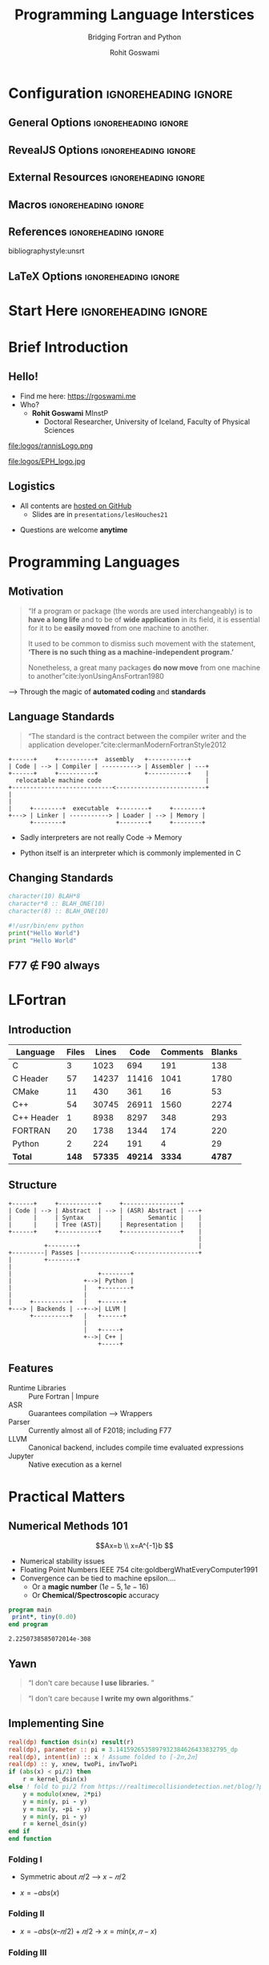 #+TITLE: Programming Language Interstices
#+SUBTITLE: Bridging Fortran and Python
#+AUTHOR: Rohit Goswami
# I need the footnotes to be inlined
#+STARTUP: fninline
#+EXCLUDE_TAGS: noexport

#+BEGIN_SRC emacs-lisp :exports none :eval always
(require 'ox-extra)
(ox-extras-activate '(ignore-headlines))
(eval unpackaged/org-export-html-with-useful-ids-mode)
;; Stop using citeproc-org by default
(setq org-export-before-parsing-hook '(org-ref-acronyms-before-parsing org-ref-glossary-before-parsing org-attach-expand-links))
#+END_SRC

#+RESULTS:
| org-ref-acronyms-before-parsing | org-ref-glossary-before-parsing | org-attach-expand-links |


* Configuration :ignoreheading:ignore:
:PROPERTIES:
:VISIBILITY: folded
:END:

# Kanged from https://gitlab.com/oer/oer-reveal/blob/master/org/config.org
# Also https://gitlab.com/oer/emacs-reveal-howto/-/blob/master/howto.org
** General Options :ignoreheading:ignore:
# No Table of contents, no section numbers
#+OPTIONS: toc:nil num:nil

# Enable smart quotes
#+OPTIONS: ':t
** RevealJS Options :ignoreheading:ignore:

# Enable: browser history, fragment IDs in URLs, mouse wheel, links between presentations
#+OPTIONS: reveal_history:t reveal_fragmentinurl:t
#+OPTIONS: reveal_mousewheel:t reveal_inter_presentation_links:t

# Disable separate PDF pages for each fragment.  Just use one per slide.
#+OPTIONS: reveal_pdfseparatefragments:nil

# Display notes on separate page for PDF export.
#+REVEAL_EXPORT_NOTES_TO_PDF: separate-page

# Transition styles: none/fade/slide/convex/concave/zoom/cube
#+REVEAL_TRANS: fade
# Set a base theme, then override
#+REVEAL_THEME: robot-lung
#+REVEAL_EXTRA_CSS: /Users/rohitgoswami/.config/doom/reveal/extras/rlExtras.css
#+REVEAL_EXTRA_CSS: /Users/rohitgoswami/.config/doom/reveal/extras/oerFragments.css
#+REVEAL_EXTRA_CSS: /Users/rohitgoswami/.config/doom/reveal/extras/noImgBoxes.css
#+REVEAL_EXTRA_CSS: /Users/rohitgoswami/.config/doom/reveal/extras/betterCite.css
#+REVEAL_EXTRA_CSS: /Users/rohitgoswami/.config/doom/reveal/extras/moreCode.css
#+REVEAL_MARGIN: 0.2
#+REVEAL_PREAMBLE: <div class="line top"></div> <div class="line bottom"></div> <div class="line left"></div> <div class="line right"></div>

#+REVEAL_PLUGINS: (notes search zoom)
# The following variables are non-standard.
# Do not display TOC-progress on title slide.

#+REVEAL_TITLE_SLIDE_STATE: no-toc-progress
# Do not display TOC-progress on TOC slide.
#+REVEAL_TOC_SLIDE_STATE: no-toc-progress
# Do not include TOC slide in TOC-progress.
#+REVEAL_TOC_SLIDE_CLASS: no-toc-progress
# Use different heading for TOC.
#+REVEAL_TOC_SLIDE_TITLE: Agenda

** External Resources :ignoreheading:ignore:
# Note that doom-emacs sets this variable
# https://github.com/hlissner/doom-emacs/blob/develop/modules/lang/org/contrib/present.el
#+REVEAL_EXTRA_CSS: /Users/rohitgoswami/.config/doom/reveal/rjs/plugin/accessibility/helper.css
#+REVEAL_EXTRA_CSS: /Users/rohitgoswami/.config/doom/reveal/rjs/plugin/toc-progress/toc-progress.css
#+REVEAL_EXTRA_CSS: /Users/rohitgoswami/.config/doom/reveal/rjs/dist/theme/toc-style.css
#+REVEAL_EXTRA_CSS: /Users/rohitgoswami/.config/doom/reveal/rjs/dist/theme/fonts/source-sans-pro/source-sans-pro.css

# Allow to selectively hide links.
# #+REVEAL_EXTRA_SCRIPTS: ("/Users/rohitgoswami/.config/doom/reveal/rjs/dist/theme/hidelinks.js")
#+REVEAL_EXTRA_SCRIPTS: ("/Users/rohitgoswami/.config/doom/reveal/rjs/dist/theme/hidelinks.js" "/Users/rohitgoswami/.config/doom/reveal/sfeir-school-theme/dist/js/sfeir-theme.js")

# The following creates an empty footer, for which the css style defines
# a height that agrees with the TOC-progress footer’s height.
# In this way, the footer’s height is taken into account by reveal.js’s
# size calculations.
#+REVEAL_SLIDE_FOOTER: <br>
#+OPTIONS: reveal_toc_footer:t

** Macros :ignoreheading:ignore:
# Set a default bib file.

# Macros to display square brackets (in texts of hyperlinks).
# Based on: https://emacs.stackexchange.com/questions/7792/can-i-make-links-in-org-mode-that-contain-brackets-or
# Square Bracket Open [
#+MACRO: BO @@latex:\char91{}@@@@html:&#91;@@
# Square Bracket Close ]
#+MACRO: BC @@latex:\char93{}@@@@html:&#93;@@

# Macro for forced line break, e.g., in titles.
#+MACRO: BR @@latex:\\@@@@html:<br />@@

# Macro to generate abbr element in HTML.  If a second argument is given, it
# defines the title attribute.  For LaTeX, output first attribute as is and
# ignore second one.
#+MACRO: abbr (eval (concat "@@latex:" Modern Documentation across languages "@@@@html:<abbr" (if (< 0 (length Linguistic and Programmatic Variants)) (concat " title=\"" Linguistic and Programmatic Variants "\"") "") ">" Modern Documentation across languages "</abbr>@@"))

# Macros to display code in different colors.
#+MACRO: blackcode (eval (format "@@html:<code><span style=\"color:black; font-size:smaller;\">%s</span></code>@@ @@latex:\\verb|%s|@@" (org-html-encode-plain-text Modern Documentation across languages) Modern Documentation across languages))
#+MACRO: redcode (eval (format "@@html:<code><span style=\"color:darkred; font-size:smaller;\">%s</span></code>@@ @@latex:\\rverb|%s|@@" (org-html-encode-plain-text Modern Documentation across languages) Modern Documentation across languages))
#+MACRO: greencode (eval (format "@@html:<code><span style=\"color:darkgreen; font-size:smaller;\">%s</span></code>@@ @@latex:\\gverb|%s|@@" (org-html-encode-plain-text Modern Documentation across languages) Modern Documentation across languages))
#+MACRO: bluecode (eval (format "@@html:<code><span style=\"color:darkblue; font-size:smaller;\">%s</span></code>@@ @@latex:\\bverb|%s|@@" (org-html-encode-plain-text Modern Documentation across languages) Modern Documentation across languages))

** References :ignoreheading:ignore:
bibliographystyle:unsrt
#+LATEX_HEADER: \addbibresource{./refs.bib}

** LaTeX Options :ignoreheading:ignore:
# Setup for PDF generation via LaTeX export.
#+LATEX_CLASS_OPTIONS: [a4paper]
#+LATEX_HEADER: \usepackage[backend=biber,style=alphabetic]{biblatex}
#+LATEX_HEADER: \newenvironment{notes}{\par\footnotesize}{\par}
#+LATEX_HEADER: \newenvironment{NOTES}{\par\footnotesize}{\par}
#+LATEX_HEADER: \newenvironment{leftcol}{\begin{minipage}{.49\textwidth}}{\end{minipage}}
#+LATEX_HEADER: \newenvironment{rightcol}{\begin{minipage}{.49\textwidth}}{\end{minipage}}
#+LATEX_HEADER: \newenvironment{leftcol30}{\begin{minipage}{.29\textwidth}}{\end{minipage}}
#+LATEX_HEADER: \newenvironment{leftcol40}{\begin{minipage}{.39\textwidth}}{\end{minipage}}
#+LATEX_HEADER: \newenvironment{leftcol60}{\begin{minipage}{.59\textwidth}}{\end{minipage}}
#+LATEX_HEADER: \newenvironment{leftcol70}{\begin{minipage}{.69\textwidth}}{\end{minipage}}
#+LATEX_HEADER: \newenvironment{rightcol30}{\begin{minipage}{.29\textwidth}}{\end{minipage}}
#+LATEX_HEADER: \newenvironment{rightcol40}{\begin{minipage}{.39\textwidth}}{\end{minipage}}
#+LATEX_HEADER: \newenvironment{rightcol60}{\begin{minipage}{.59\textwidth}}{\end{minipage}}
#+LATEX_HEADER: \newenvironment{rightcol70}{\begin{minipage}{.69\textwidth}}{\end{minipage}}
#+LATEX_HEADER: \usepackage{newunicodechar}
#+LATEX_HEADER: \newunicodechar{≈}{$\approx$}
#+LATEX_HEADER: \newunicodechar{⋮}{\vdots}
#+LATEX_HEADER: \newunicodechar{ }{~}
#+LATEX_HEADER: \usepackage{xcolor}
#+LATEX_HEADER: \definecolor{darkred}{rgb}{0.3, 0.0, 0.0}
#+LATEX_HEADER: \definecolor{darkgreen}{rgb}{0.0, 0.3, 0.1}
#+LATEX_HEADER: \definecolor{darkblue}{rgb}{0.0, 0.1, 0.3}
#+LATEX_HEADER: \definecolor{darkorange}{rgb}{1.0, 0.55, 0.0}
#+LATEX_HEADER: \definecolor{sienna}{rgb}{0.53, 0.18, 0.09}
#+LATEX_HEADER: \hypersetup{colorlinks,linkcolor=darkblue,citecolor=darkblue,urlcolor=darkgreen}
#+LATEX_HEADER: \usepackage{newverbs}
#+LATEX_HEADER: \newverbcommand{\rverb}{\color{darkred}}{}
#+LATEX_HEADER: \newverbcommand{\gverb}{\color{darkgreen}}{}
#+LATEX_HEADER: \newverbcommand{\bverb}{\color{darkblue}}{}

* Start Here :ignoreheading:ignore:
* Brief Introduction
** Hello!
- Find me here: https://rgoswami.me
- Who?
  + *Rohit Goswami* MInstP
    - Doctoral Researcher, University of Iceland, Faculty of Physical Sciences
#+begin_leftcol
[[file:logos/physUoI.png]]
#+ATTR_HTML: :width 50% :height 50%
file:logos/rannisLogo.png
#+ATTR_HTML: :width 40% :height 40%
[[file:logos/ccLogo.png]]
#+end_leftcol
#+begin_rightcol
#+ATTR_HTML: :width 40% :height 40%
file:logos/EPH_logo.jpg
#+ATTR_HTML: :width 50% :height 40%
[[file:logos/quansightlabs.jpeg]]
#+end_rightcol
** Logistics
#+ATTR_REVEAL: :frag appear
- All contents are [[https://github.com/HaoZeke/haozeke.github.io][hosted on GitHub]]
  + Slides are in ~presentations/lesHouches21~
#+ATTR_REVEAL: :frag appear
- Questions are welcome *anytime*
* Programming Languages
** Motivation
#+begin_quote
“If a program or package (the words are used interchangeably) is to *have a long life* and to be of *wide application* in its field, it is essential for it to be *easily moved* from one machine to another.

It used to be common to dismiss such movement with the statement, *‘There is no such thing as a machine-independent program.’*

Nonetheless, a great many packages *do now move* from one machine to another”cite:lyonUsingAnsFortran1980
#+end_quote

--> Through the magic of *automated coding* and *standards*
** Language Standards
#+begin_quote
“The standard is the contract between the compiler writer and the application developer.”cite:clermanModernFortranStyle2012
#+end_quote

#+BEGIN_SRC ditaa :file images/hello-program.png :cmdline -r -s 2.5 :cache yes
+------+     +----------+  assembly   +-----------+
| Code | --> | Compiler | ----------> | Assembler | ---+
+------+     +----------+             +-----------+    |
  relocatable machine code                             |
+----------------------------<-------------------------+
|
|
|     +--------+  executable  +--------+     +--------+
+---> | Linker | -----------> | Loader | --> | Memory |
      +--------+              +--------+     +--------+
#+END_SRC

#+RESULTS[f1fc83b64fe81184a3a817828e6dd0aec3714f25]:
[[file:images/hello-program.png]]

#+ATTR_REVEAL: :frag appear
- Sadly interpreters are not really Code -> Memory
#+ATTR_REVEAL: :frag appear
  + Python itself is an interpreter which is commonly implemented in C
** Changing Standards
#+begin_leftcol
#+begin_src fortran
character(10) BLAH*8
character*8 :: BLAH_ONE(10)
character(8) :: BLAH_ONE(10)
#+end_src

#+begin_src python
#!/usr/bin/env python
print("Hello World")
print "Hello World"
#+end_src

#+end_leftcol
#+begin_rightcol

#+DOWNLOADED: screenshot @ 2021-09-08 23:12:16
[[file:images/Why_Care_About_New_Standards/2021-09-08_23-12-16_screenshot.png]]

#+end_rightcol
** F77 ∉ F90 always
#+ATTR_HTML: :width 70% :height 70%
[[file:images/Why_Care_About_New_Standards/2021-09-08_23-14-26_screenshot.png]]

#+ATTR_HTML: :width 70% :height 70%
[[file:images/Why_Care_About_New_Standards/2021-09-08_23-14-38_screenshot.png]]
* LFortran
** Introduction
#+DOWNLOADED: screenshot @ 2021-09-09 00:50:56
[[file:images/Introduction/2021-09-09_00-50-56_screenshot.png]]

| *Language* | *Files* | *Lines* |  *Code* | *Comments* | *Blanks* |
|------------+---------+---------+---------+------------+----------|
| C          |       3 |    1023 |     694 |        191 |      138 |
| C Header   |      57 |   14237 |   11416 |       1041 |     1780 |
| CMake      |      11 |     430 |     361 |         16 |       53 |
| C++        |      54 |   30745 |   26911 |       1560 |     2274 |
| C++ Header |       1 |    8938 |    8297 |        348 |      293 |
| FORTRAN    |      20 |    1738 |    1344 |        174 |      220 |
| Python     |       2 |     224 |     191 |          4 |       29 |
|------------+---------+---------+---------+------------+----------|
| *Total*    |   *148* | *57335* | *49214* |     *3334* |   *4787* |
** Structure

#+BEGIN_SRC ditaa :file images/hello-lfortran.png :cmdline -r -s 3.5 :cache yes
+------+     +-----------+     +----------------+
| Code | --> | Abstract  | --> | (ASR) Abstract | ---+
|      |     | Syntax    |     |       Semantic |    |
|      |     | Tree (AST)|     | Representation |    |
+------+     +-----------+     +----------------+    |
                                                     |
          +--------+                                 |
+---------| Passes |--------------<------------------+
|         +--------+
|
|                        +--------+
|                    +-->| Python |
|                    |   +--------+
|                    |
|     +----------+   |   +------+
+---> | Backends | --+-->| LLVM |
      +----------+   |   +------+
                     |
                     |   +-----+
                     +-->| C++ |
                         +-----+
#+END_SRC

#+RESULTS[e593bcddd9ca0862ed60f7f70716ce54612ef366]:
[[file:images/hello-lfortran.png]]

** Features
- Runtime Libraries :: Pure Fortran | Impure
- ASR :: Guarantees compilation --> Wrappers
- Parser :: Currently almost all of F2018; including F77
- LLVM :: Canonical backend, includes compile time evaluated expressions
- Jupyter :: Native execution as a kernel

* Practical Matters
** Numerical Methods 101
$$Ax=b \\
x=A^{-1}b
$$
- Numerical stability issues
- Floating Point Numbers IEEE 754 cite:goldbergWhatEveryComputer1991
- Convergence can be tied to machine epsilon....
  + Or a *magic number* $(1e-5,1e-16)$
  + Or *Chemical/Spectroscopic* accuracy
#+begin_src fortran :exports both
program main
 print*, tiny(0.d0)
end program
#+end_src

#+RESULTS:
: 2.2250738585072014e-308

** Yawn
:PROPERTIES:
:reveal_background: #99e6ff
:END:
#+begin_quote
“I don't care because *I use libraries.* ”
#+end_quote

#+begin_quote
“I don't care because *I write my own algorithms*.”
#+end_quote
** Implementing Sine
#+DOWNLOADED: screenshot @ 2021-09-09 11:10:27
#+ATTR_HTML: :width 80% :height 40%
[[file:images/Implementing_Sine/2021-09-09_11-10-27_screenshot.png]]

#+begin_src fortran
real(dp) function dsin(x) result(r)
real(dp), parameter :: pi = 3.1415926535897932384626433832795_dp
real(dp), intent(in) :: x ! Assume folded to [-2𝜋,2𝜋]
real(dp) :: y, xnew, twoPi, invTwoPi
if (abs(x) < pi/2) then
    r = kernel_dsin(x)
else ! fold to pi/2 from https://realtimecollisiondetection.net/blog/?p=9
    y = modulo(xnew, 2*pi)
    y = min(y, pi - y)
    y = max(y, -pi - y)
    y = min(y, pi - y)
    r = kernel_dsin(y)
end if
end function
#+end_src
*** Folding I
- Symmetric about $𝜋/2$ --> $x-𝜋/2$
[[file:images/Implementing_Sine/2021-09-09_12-43-34_screenshot.png]]
- $x=-abs(x)$
#+DOWNLOADED: screenshot @ 2021-09-09 12:44:54
[[file:images/Implementing_Sine/2021-09-09_12-44-54_screenshot.png]]
*** Folding II
- $x = -abs(x – 𝜋/2) + 𝜋/2$ -> $x=min(x,𝜋-x)$

#+DOWNLOADED: screenshot @ 2021-09-09 12:46:39
[[file:images/Implementing_Sine/2021-09-09_12-46-39_screenshot.png]]
*** Folding III
- Repeat rightward to get $x=max(x,-𝜋-x)$
#+DOWNLOADED: screenshot @ 2021-09-09 12:47:42
[[file:images/Implementing_Sine/2021-09-09_12-47-42_screenshot.png]]
- Complete with $x=min(x,𝜋-x)$

#+DOWNLOADED: screenshot @ 2021-09-09 12:48:04
[[file:images/Implementing_Sine/2021-09-09_12-48-04_screenshot.png]]

** Kernel Sine

#+begin_leftcol
#+DOWNLOADED: screenshot @ 2021-09-09 11:22:47
#+ATTR_HTML: :width 50% :height 50%
[[file:images/Kernel_Sine/2021-09-09_11-22-47_screenshot.png]]
cite:ChevillardJoldesLauter2010

#+begin_src bash
nix-shell -p sollya rlwrap
rlwrap -A sollya
prec=120;
f=sin(x);
d=[-pi/2;pi/2];
# Use min/max poly
p=remez(f,16,d,
        default,1e-16,1e-30);
p; # Returns coefficients
# Zero out even terms
#+end_src
#+end_leftcol

#+begin_rightcol
#+begin_src fortran
! Accurate on [-pi/2,pi/2] to about 1e-16
elemental real(dp) function kernel_dsin2(x) result(res)
real(dp), intent(in) :: x
real(dp), parameter :: S1 = 0.9999999999999990771_dp
real(dp), parameter :: S2 = -0.16666666666664811048_dp
real(dp), parameter :: S3 = 8.333333333226519387e-3_dp
real(dp), parameter :: S4 = -1.9841269813888534497e-4_dp
real(dp), parameter :: S5 = 2.7557315514280769795e-6_dp
real(dp), parameter :: S6 = -2.5051823583393710429e-8_dp
real(dp), parameter :: S7 = 1.6046585911173017112e-10_dp
real(dp), parameter :: S8 = -7.3572396558796051923e-13_dp
real(dp) :: z
z = x*x
res = x * (S1+z*(S2+z*(S3+z*(S4+z*(S5+z*
      (S6+z*(S7+z*S8)))))))
end function
#+end_src
#+end_rightcol

** Auxiliary Functions
#+begin_src fortran
elemental real(dp) function dmodulo(x, y) result(r)
real(dp), intent(in) :: x, y
r = x-floor(x/y)*y
end function

elemental integer function dfloor(x) result(r)
real(dp), intent(in) :: x
if (x >= 0) then
    r = x
else
    r = x-1
end if
end function

elemental real(dp) function dabs(x) result(r)
real(dp), intent(in) :: x
if (x >= 0) then
    r = x
else
    r = -x
end if
end function
#+end_src
** Accuracy
With an evenly spaced grid of ~0.01~:
#+ATTR_REVEAL: :frag appear
 - $1E-16$ over kernel range $-\pi/2, \pi/2$
#+ATTR_REVEAL: :frag appear
 - $1E-16$ over $[-20,20]$
#+ATTR_REVEAL: :frag appear
 - $1E-12$ from $1E5$
#+ATTR_REVEAL: :frag appear
 - $1E-7$ from $1E10$
*** Post Mortem
- The problem turned out to be ~modulo~
  + IEEE defines a remainder for trignometric functions ~ieee754_rem_pio2~
#+begin_quote
Do not *naively assume* "handcrafted" algorithms are IEEE 754 accurate
#+end_quote

* Fortran, C, Python
- F2003 :: Introduced the ~ISO_C_BINDING~
- Described in great detail on [[https://www.fortran90.org/src/best-practices.html#python-interface][fortran90.org]]:
#+begin_src ditaa :file images/hello-stdfcpy.png :cmdline -r -s 1.5 :cache yes
+--------------+ iso_c_binding   +------------+
| Fortran Code | --------------> | Call in C  |
+--------------+ compiler type   +------------+
                  checking              |
                                        v
              +--------+               +--------+
              | Python |               | Cython |
              | Code   |<--------------| cffi   |
              +--------+               +--------+
#+end_src

#+RESULTS[c649e6871e7d2b61cff7d210af3db78f85b0fcc5]:
[[file:images/hello-stdfcpy.png]]

* F2PY
** History
- Developed by Pearu Peterson cite:petersonF2PYToolConnecting2009
  + July 9, 1999 :: ~f2py.py~ --> Fortran to Python Interface Generator (FPIG)
  + January 22, 2000 :: ~f2py2e~ --> Fortran to Python Interface Generator, 2nd edition.
  + July 19, 2007 :: ~numpy.f2py~ --> f2py2e moved to NumPy project. This is current stable code of f2py.
- Used extensively for F77
  + [[https://numpy.org/][NumPy]] cite:waltNumPyArrayStructure2011, [[https://scipy.org/][SciPy]] cite:virtanenSciPyFundamentalAlgorithms2020
  + [[https://msspec.cnrs.fr/][MsSpec]] cite:sebilleauMsSpec1MultipleScattering2011 :)
** Design
#+BEGIN_SRC ditaa :file images/hello-f2py.png :cmdline -r -s 2.5 :cache yes
+------+     +--------------+  uses C syntax in pyf
| Code | --> | crackfortran | ---------->----------+
+------+     +--------------+                      |
    match rules, generate wrappers, build library  |
+----------------------------<---------------------+
|     +---------+ callbacks +--------+
|     | CPython | <---------| Python |
+---> | Library | --------->|  Code  |
      +---------+           +--------+
#+END_SRC

#+RESULTS[7f80fadd5cfd09443054d3693a2d688d9a0b639d]:
[[file:images/hello-f2py.png]]

- A *best effort* wrapper
  + Specifications via ~.pyf~ or inline comments
  + *Not* a compiler
    - Can rewrite code :)
** Roadmap
- Moves about as fast as spectroscopy codes :)
  + Also picking up speed in 2021
- Implementing newer standards (90, 95, 2003, 2008, 2018, 2020Y)
  + Automating guarantees
- Documentation
** Relevance
:PROPERTIES:
:reveal_background: #99e6ff
:END:
#+begin_quote
Writing *efficient* wrappers without being a language lawyer
#+end_quote

* Bonus: Reading Code
** Reading Code I
#+begin_leftcol
#+ATTR_REVEAL: :frag appear
#+begin_src asm
main:
push    rbp
mov     rbp, rsp
mov     DWORD PTR [rbp-4], 3
mov     eax, 0
pop     rbp
ret
__static_initialization_
    and_destruction_0(int, int):
push    rbp
mov     rbp, rsp
sub     rsp, 16
mov     DWORD PTR [rbp-4], edi
mov     DWORD PTR [rbp-8], esi
cmp     DWORD PTR [rbp-4], 1
jne     .L5
cmp     DWORD PTR [rbp-8], 65535
jne     .L5
mov     edi, OFFSET FLAT:_ZStL8
    __ioinit
#+end_src
#+end_leftcol

#+begin_rightcol
#+ATTR_REVEAL: :frag appear
#+begin_src asm
call    std::ios_base::Init::Init()
    [complete object constructor]
mov     edx, OFFSET FLAT:__dso_handle
mov     esi, OFFSET FLAT:_ZStL8__ioinit
mov     edi, OFFSET FLAT:_ZNSt8ios_base4InitD1Ev
call    __cxa_atexit
.L5:
nop
leave
ret
_GLOBAL__sub_I_main:
push    rbp
mov     rbp, rsp
mov     esi, 65535
mov     edi, 1
call    __static_initialization_
    and_destruction_0(int, int)
pop     rbp
ret
#+end_src
#+end_rightcol
#+ATTR_REVEAL: :frag appear
- But who *writes _assembly_* anyway?
** Reading Code II
#+begin_leftcol
#+ATTR_REVEAL: :frag appear
#+begin_src cpp
int main ()
{
  int D.48918;
  {
    int a;
    a = 3;
    D.48918 = 0;
    return D.48918;
  }
  D.48918 = 0;
  return D.48918;
}

void _GLOBAL__sub_I_main.cpp ()
{
  __static_initialization_
      and_destruction_0 (1, 65535);
}
#+end_src
#+end_leftcol

#+begin_rightcol
#+ATTR_REVEAL: :frag appear
#+begin_src cpp
void __static_initialization_
and_destruction_0 (int __initialize_p,
    int __priority)
{
  if (__initialize_p == 1) goto <D.48920>;
  else goto <D.48921>;
  <D.48920>:
  if (__priority == 65535) goto <D.48922>;
  else goto <D.48923>;
  <D.48922>:
  std::ios_base::Init::Init (&__ioinit);
  __cxxabiv1::__cxa_atexit (__dt_comp ,
                 &__ioinit, &__dso_handle);
  goto <D.48924>;
  <D.48923>:
  <D.48924>:
  goto <D.48925>;
  <D.48921>:
  <D.48925>:
}
#+end_src
#+end_rightcol
#+ATTR_REVEAL: :frag appear
- GIMPLE is an *internal* ~gcc~ representation...

** Reading Code III
#+begin_leftcol
#+ATTR_REVEAL: :frag appear
#+begin_src cpp
#include<iostream>

int main() {
    int a=3;
    return 0;
}
#+end_src
#+ATTR_REVEAL: :frag appear
- Better for most people, still a bit lacking for novices
#+end_leftcol

#+ATTR_REVEAL: :frag appear
#+begin_rightcol
- *Assigning an integer*
#+begin_src bash
g++ main.cpp -o file
#+end_src
- Produces a ~file~ binary which can be run as:
#+begin_src bash
./file
#+end_src
- Output :: There is *no* output, but an assignment of an integer with value 3 takes place
#+end_rightcol

#+ATTR_REVEAL: :frag appear
- What about _different languages_?

** Reading Code IV
#+begin_leftcol
#+ATTR_REVEAL: :frag appear
- Maybe ~gcc~ is just an ugly compiler...
#+ATTR_REVEAL: :frag appear
#+begin_src fortran
program main
  integer :: x = 3 + 6
  print *, x
end program
#+end_src
#+ATTR_REVEAL: :frag appear
- ~lfortran~ has a nicer intermediate structure
#+ATTR_REVEAL: :frag appear
#+begin_src bash
conda create -n lf
conda activate lf
conda install lfortran \
    -c conda-forge
lfortran --show-asr consint.f90
#+end_src
#+end_leftcol

#+begin_rightcol

#+DOWNLOADED: screenshot @ 2021-07-16 16:18:43
#+ATTR_REVEAL: :frag appear
[[file:images/Reading_Code_IV/2021-07-16_16-18-43_screenshot.png]]

#+end_rightcol

* Conclusions
** Omitted Topics
#+ATTR_REVEAL: :frag appear
- Web development and design :: Including frameworks and UX
#+ATTR_REVEAL: :frag appear
- Continuous integration :: How to ensure documentation is coupled to working code
#+ATTR_REVEAL: :frag appear
- Benchmarking :: Demonstrating code superiority
#+ATTR_REVEAL: :frag appear
- Code Review Practices :: Scrum and teamwork
#+ATTR_REVEAL: :frag appear
- HPC and Parallelism :: Efficient data usage and algorithms
#+ATTR_REVEAL: :frag appear
- Build systems :: Portability
#+ATTR_REVEAL: :frag appear
- Science :: Also algorithms
- Usage examples :: For ~f2py~ and ~lfortran~
** Key Takeaways
#+begin_leftcol
#+ATTR_REVEAL: :frag appear
- Document at every level
#+ATTR_REVEAL: :frag appear
- Write modern Fortran
  + Use ~ISO_C_BINDINGS~
  + Use ~IEEE~ standards
#+ATTR_REVEAL: :frag appear
- When using F77
  + Use ~f2py~
- Don't be too clever
  + Don't be too accurate
#+end_leftcol

#+begin_rightcol
#+ATTR_REVEAL: :frag appear
- Ensure style guides exist
#+ATTR_REVEAL: :frag appear
- Benchmark
#+ATTR_REVEAL: :frag appear
- Lint automatically
#+ATTR_REVEAL: :frag appear
- Use modern tools
  + [[https://github.com/fortran-lang/fpm][fpm]], [[https://stdlib.fortran-lang.org/][stdlib]]
  + [[https://lfortran.org/][LFortran]]
#+ATTR_REVEAL: :frag appear
- Ask for help -> [[https://fortran-lang.discourse.group/][Fortran Lang]]
#+end_rightcol
* The End
** Acknowledgements
#+DOWNLOADED: screenshot @ 2021-09-09 00:22:06
[[file:images/Acknowledgements/2021-09-09_00-22-06_screenshot.png]]
- [[https://notendur.hi.is//~hj/indexE.html][Prof. Hannes Jónsson]] as my supervisor, [[https://english.hi.is/staff/birgirhr][Prof. Birgir Hrafnkelsson]] as my co-supervisor, and my committee member [[https://english.hi.is/staff/elvarorn][Dr. Elvar Jonsson]]
- [[https://ondrejcertik.com/][Dr. Ondřej Čertík]] at Los Alamos National Laboratory
- [[https://quansight.com/labs][Quansight Labs]] ([[https://rgommers.github.io/][Dr. Ralf Gommers]], [[https://melissawm.github.io/about-me/][Dr. Melissa Weber Mendonça]] and [[https://github.com/pearu][Dr. Pearu Peterson]])
- Family, pets, Groupmembers, *audience*
** Bibliography
:PROPERTIES:
:CUSTOM_ID: bibliography
:END:

printbibliography:refs.bib

** Thanks!
:PROPERTIES:
:reveal_background: #6f4caa
:END:
# Local Variables:
# indent-tabs-mode: nil
# org-src-preserve-indentation: t
# End:
